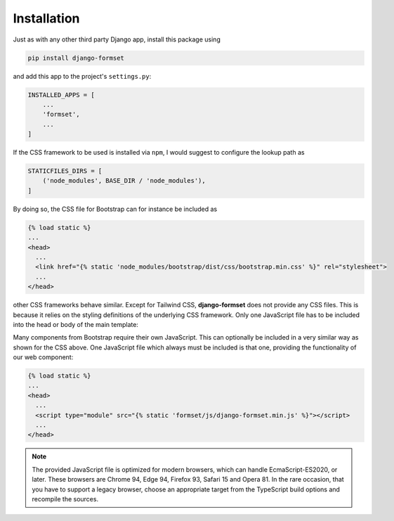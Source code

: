 .. _installation:

============
Installation
============

Just as with any other third party Django app, install this package using

.. code-block:: shell

	pip install django-formset

and add this app to the project's ``settings.py``:

.. code-block:: python

	INSTALLED_APPS = [
	    ...
	    'formset',
	    ...
	]


.. :: rubric: Include Stylesheets

If the CSS framework to be used is installed via ``npm``, I would suggest to configure the lookup
path as

.. code-block:: python

	STATICFILES_DIRS = [
	    ('node_modules', BASE_DIR / 'node_modules'),
	]

By doing so, the CSS file for Bootstrap can for instance be included as

.. code-block:: django

	{% load static %}
	...
	<head>
	  ...
	  <link href="{% static 'node_modules/bootstrap/dist/css/bootstrap.min.css' %}" rel="stylesheet">
	  ...
	</head>

other CSS frameworks behave similar. Except for Tailwind CSS, **django-formset** does not provide
any CSS files. This is because it relies on the styling definitions of the underlying CSS framework.
Only one JavaScript file has to be included into the head or body of the main template:


.. :: rubric: Include JavaScript

Many components from Bootstrap require their own JavaScript. This can optionally be included in a
very similar way as shown for the CSS above. One JavaScript file which always must be included is
that one, providing the functionality of our web component:

.. code-block:: django

	{% load static %}
	...
	<head>
	  ...
	  <script type="module" src="{% static 'formset/js/django-formset.min.js' %}"></script>
	  ...
	</head>

.. note:: The provided JavaScript file is optimized for modern browsers, which can handle
	EcmaScript-ES2020, or later. These browsers are Chrome 94, Edge 94, Firefox 93, Safari 15 and
	Opera 81. In the rare occasion, that you have to support a legacy browser, choose an appropriate
	target from the TypeScript build options and recompile the sources.
